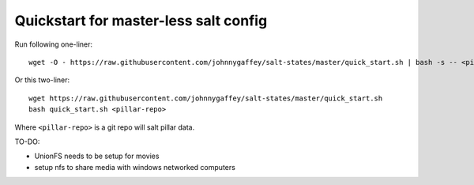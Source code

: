Quickstart for master-less salt config
======================================

Run following one-liner::

    wget -O - https://raw.githubusercontent.com/johnnygaffey/salt-states/master/quick_start.sh | bash -s -- <pillar-repo>

Or this two-liner::

    wget https://raw.githubusercontent.com/johnnygaffey/salt-states/master/quick_start.sh
    bash quick_start.sh <pillar-repo>

Where ``<pillar-repo>`` is a git repo will salt pillar data.


TO-DO:

* UnionFS needs to be setup for movies
* setup nfs to share media with windows networked computers
